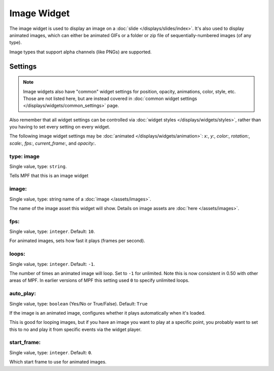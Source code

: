 Image Widget
============

The image widget is used to display an image on a :doc:`slide </displays/slides/index>`.
It's also used to display animated images, which can either be animated GIFs or a folder
or zip file of sequentially-numbered images (of any type).

Image types that support alpha channels (like PNGs) are supported.

Settings
--------

.. note:: Image widgets also have "common" widget settings for position, opacity,
   animations, color, style, etc. Those are not listed here, but are instead covered in
   :doc:`common widget settings </displays/widgets/common_settings>` page.

Also remember that all widget settings can be controlled via
:doc:`widget styles </displays/widgets/styles>`, rather than
you having to set every setting on every widget.

The following image widget settings may be :doc:`animated </displays/widgets/animation>`: `x:`, `y:`,
`color:`, `rotation:`, `scale:`, `fps:`, `current_frame:`, and `opacity:`.


type: image
~~~~~~~~~~~
Single value, type: ``string``.

Tells MPF that this is an image widget

image:
~~~~~~
Single value, type: string name of a :doc:`image </assets/images>`.

The name of the image asset this widget will show. Details on image
assets are :doc:`here </assets/images>`.

fps:
~~~~
Single value, type: ``integer``. Default: ``10``.

For animated images, sets how fast it plays (frames per second).

loops:
~~~~~~
Single value, type: ``integer``. Default: ``-1``.

The number of times an animated image will loop. Set to ``-1`` for unlimited. Note this is
now consistent in 0.50 with other areas of MPF. In earlier versions of MPF this setting used
``0`` to specify unlimited loops.

auto_play:
~~~~~~~~~~
Single value, type: ``boolean`` (Yes/No or True/False). Default: ``True``

If the image is an animated image, configures whether it plays automatically when it's loaded.

This is good for looping images, but if you have an image you want to play at a specific point,
you probably want to set this to no and play it from specific events via the widget player.

start_frame:
~~~~~~~~~~~~
Single value, type: ``integer``. Default: ``0``.

Which start frame to use for animated images.
